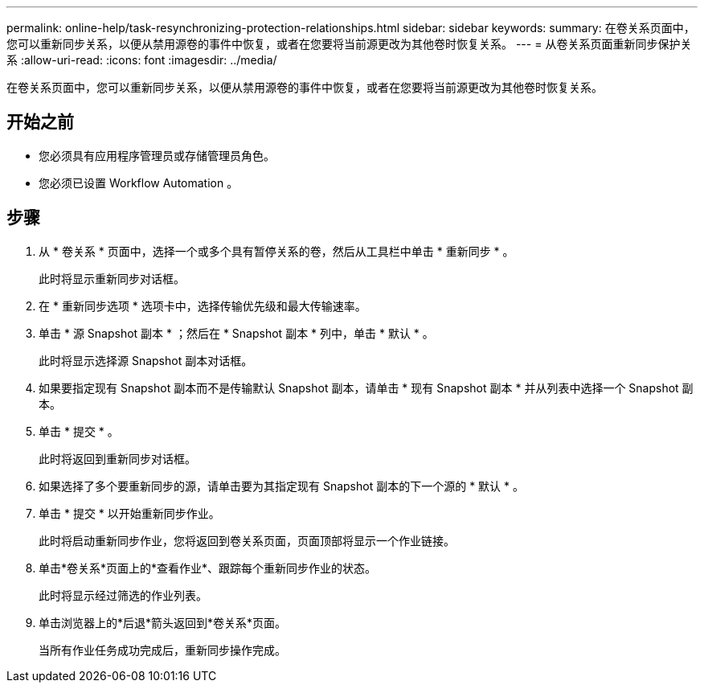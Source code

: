 ---
permalink: online-help/task-resynchronizing-protection-relationships.html 
sidebar: sidebar 
keywords:  
summary: 在卷关系页面中，您可以重新同步关系，以便从禁用源卷的事件中恢复，或者在您要将当前源更改为其他卷时恢复关系。 
---
= 从卷关系页面重新同步保护关系
:allow-uri-read: 
:icons: font
:imagesdir: ../media/


[role="lead"]
在卷关系页面中，您可以重新同步关系，以便从禁用源卷的事件中恢复，或者在您要将当前源更改为其他卷时恢复关系。



== 开始之前

* 您必须具有应用程序管理员或存储管理员角色。
* 您必须已设置 Workflow Automation 。




== 步骤

. 从 * 卷关系 * 页面中，选择一个或多个具有暂停关系的卷，然后从工具栏中单击 * 重新同步 * 。
+
此时将显示重新同步对话框。

. 在 * 重新同步选项 * 选项卡中，选择传输优先级和最大传输速率。
. 单击 * 源 Snapshot 副本 * ；然后在 * Snapshot 副本 * 列中，单击 * 默认 * 。
+
此时将显示选择源 Snapshot 副本对话框。

. 如果要指定现有 Snapshot 副本而不是传输默认 Snapshot 副本，请单击 * 现有 Snapshot 副本 * 并从列表中选择一个 Snapshot 副本。
. 单击 * 提交 * 。
+
此时将返回到重新同步对话框。

. 如果选择了多个要重新同步的源，请单击要为其指定现有 Snapshot 副本的下一个源的 * 默认 * 。
. 单击 * 提交 * 以开始重新同步作业。
+
此时将启动重新同步作业，您将返回到卷关系页面，页面顶部将显示一个作业链接。

. 单击*卷关系*页面上的*查看作业*、跟踪每个重新同步作业的状态。
+
此时将显示经过筛选的作业列表。

. 单击浏览器上的*后退*箭头返回到*卷关系*页面。
+
当所有作业任务成功完成后，重新同步操作完成。


